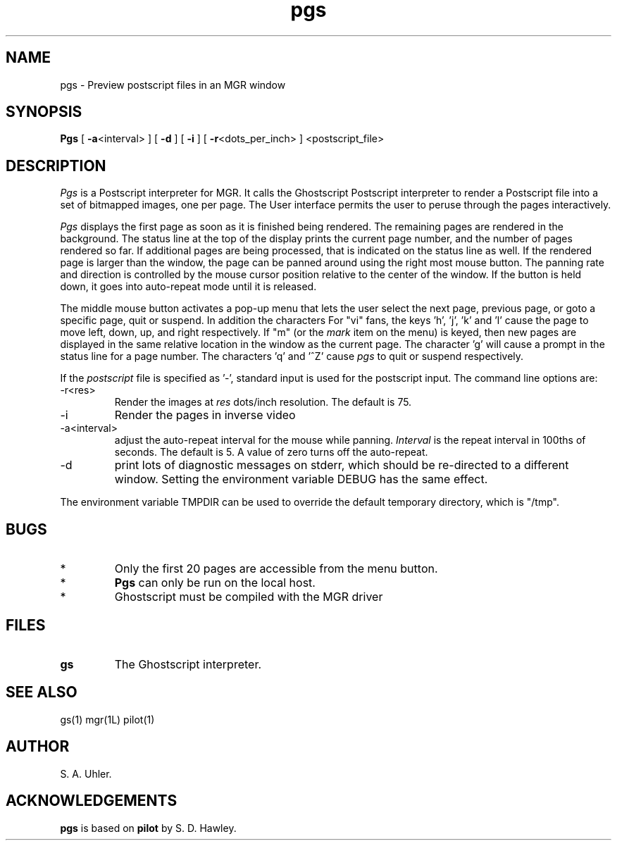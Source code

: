.TH pgs 1L "July 10, 1992"
.SH NAME
pgs \- Preview postscript files in an MGR window
.SH SYNOPSIS
.B Pgs
[ \fB\-a\fP<interval> ]
[ \fB\-d\fP ]
[ \fB\-i\fP ]
[ \fB\-r\fP<dots_per_inch> ]
<postscript_file>
.SH DESCRIPTION
.I Pgs
is a Postscript interpreter for MGR.  It calls the Ghostscript
Postscript interpreter
to render a Postscript file into a set of bitmapped images, 
one per page.
The User interface permits the user to peruse through the pages
interactively.
.LP
.I Pgs
displays the first page as soon as it is finished being rendered.  The remaining
pages are rendered in the background.  The status line at the top of the
display prints the current page number, and the number of pages rendered so far.
If additional pages are being processed, that is indicated on the status
line as well.
If the rendered page is larger than the window, the page can be panned around
using the right most mouse button.  The panning rate and direction is controlled
by the mouse cursor position relative to the center of the window. If the button
is held down, it goes into auto-repeat mode until it is released.
.LP
The middle mouse button activates a pop-up menu that lets the user select the
next page,
previous page, or goto a specific page, quit or suspend.
In addition the characters
'n' (or CR), and 'p' go to the next and previous pages respectively.
For "vi" fans, the keys 'h', 'j', 'k' and 'l' cause the page to move
left, down, up, and right respectively.
If "m" (or the
.I mark
item on the menu) is keyed, then new pages are displayed in the same relative
location in the window as the current page.
The character 'g' will cause a prompt in the status line for a page number.
The characters 'q' and '^Z' cause 
.I pgs
to quit or suspend respectively.
.LP
If the
.I postscript
file is specified as '-', standard input is used for the postscript input.
The command line options are:
.TP
-r<res>
Render the images at 
.I res
dots/inch resolution.  The default is 75.
.TP
-i
Render the pages in inverse video
.TP
-a<interval>
adjust the auto-repeat interval for the mouse while panning.
.I Interval
is the repeat interval in 100ths of seconds.  The default is 5.
A value of zero turns off the auto-repeat.
.TP
-d
print lots of diagnostic messages on stderr, which should be re-directed to a
different window. Setting the environment variable DEBUG has the same effect.
.LP
The environment variable TMPDIR can be used to override the default
temporary directory, which is "/tmp".
.SH BUGS
.TP
*
Only the first 20 pages are accessible from the menu button.
.TP
*
.B Pgs
can only be run on the local host.
.TP
*
Ghostscript must be compiled with the MGR driver
.SH FILES
.TP 
.B gs
The Ghostscript interpreter.
.SH SEE ALSO
gs(1)
mgr(1L)
pilot(1)
.SH AUTHOR
S. A. Uhler. 
.SH ACKNOWLEDGEMENTS
.B pgs
is based on
.B pilot
by S. D. Hawley.
